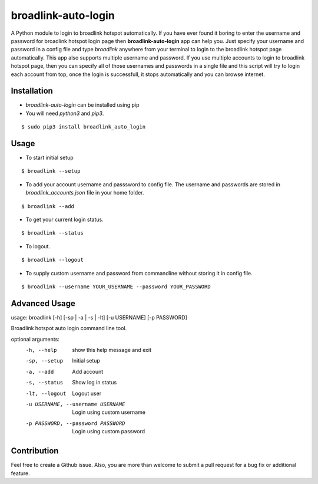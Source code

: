 broadlink-auto-login
====================

A Python module to login to broadlink hotspot automatically.
If you have ever found it boring to enter the username and password for broadlink hotspot login page then **broadlink-auto-login** app can help
you. Just specify your username and password in a config file and type `broadlink` anywhere from your terminal to login to the broadlink hotspot page
automatically. This app also supports multiple username and password. If you use multiple accounts to login to broadlink hotspot page, then you can
specify all of those usernames and passwords in a single file and this script will try to login each account from top, once the login is successfull,
it stops automatically and you can browse internet. 

Installation
------------

- `broadlink-auto-login` can be installed using pip
- You will need `python3` and `pip3`.

::

    $ sudo pip3 install broadlink_auto_login

Usage
-----

- To start initial setup
::

	$ broadlink --setup

- To add your account username and passsword to config file. The username and passwords are stored in `broadlink_accounts.json` file in your home folder.
::

	$ broadlink --add

- To get your current login status.
::

	$ broadlink --status

- To logout.
::

	$ broadlink --logout

- To supply custom username and password from commandline without storing it in config file. 
::

	$ broadlink --username YOUR_USERNAME --password YOUR_PASSWORD

	
Advanced Usage
-------------

usage: broadlink [-h] [-sp | -a | -s | -lt] [-u USERNAME] [-p PASSWORD]

Broadlink hotspot auto login command line tool.

optional arguments:
  -h, --help            show this help message and exit
  -sp, --setup          Initial setup
  -a, --add             Add account
  -s, --status          Show log in status
  -lt, --logout         Logout user
  -u USERNAME, --username USERNAME
                        Login using custom username
  -p PASSWORD, --password PASSWORD
                        Login using custom password


Contribution
------------

Feel free to create a Github issue. Also, you are more than welcome to submit
a pull request for a bug fix or additional feature.